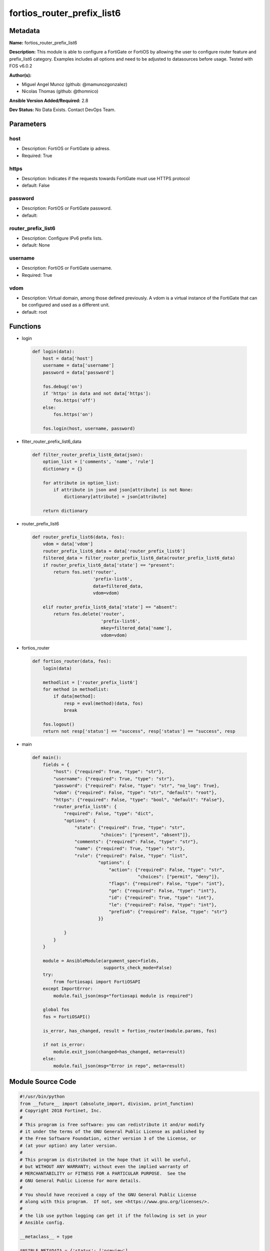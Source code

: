 ===========================
fortios_router_prefix_list6
===========================


Metadata
--------




**Name:** fortios_router_prefix_list6

**Description:** This module is able to configure a FortiGate or FortiOS by allowing the user to configure router feature and prefix_list6 category. Examples includes all options and need to be adjusted to datasources before usage. Tested with FOS v6.0.2


**Author(s):** 

- Miguel Angel Munoz (github: @mamunozgonzalez)

- Nicolas Thomas (github: @thomnico)



**Ansible Version Added/Required:** 2.8

**Dev Status:** No Data Exists. Contact DevOps Team.

Parameters
----------

host
++++

- Description: FortiOS or FortiGate ip adress.

  

- Required: True

https
+++++

- Description: Indicates if the requests towards FortiGate must use HTTPS protocol

  

- default: False

password
++++++++

- Description: FortiOS or FortiGate password.

  

- default: 

router_prefix_list6
+++++++++++++++++++

- Description: Configure IPv6 prefix lists.

  

- default: None

username
++++++++

- Description: FortiOS or FortiGate username.

  

- Required: True

vdom
++++

- Description: Virtual domain, among those defined previously. A vdom is a virtual instance of the FortiGate that can be configured and used as a different unit.

  

- default: root




Functions
---------




- login

 .. code-block:: python

    def login(data):
        host = data['host']
        username = data['username']
        password = data['password']
    
        fos.debug('on')
        if 'https' in data and not data['https']:
            fos.https('off')
        else:
            fos.https('on')
    
        fos.login(host, username, password)
    
    

- filter_router_prefix_list6_data

 .. code-block:: python

    def filter_router_prefix_list6_data(json):
        option_list = ['comments', 'name', 'rule']
        dictionary = {}
    
        for attribute in option_list:
            if attribute in json and json[attribute] is not None:
                dictionary[attribute] = json[attribute]
    
        return dictionary
    
    

- router_prefix_list6

 .. code-block:: python

    def router_prefix_list6(data, fos):
        vdom = data['vdom']
        router_prefix_list6_data = data['router_prefix_list6']
        filtered_data = filter_router_prefix_list6_data(router_prefix_list6_data)
        if router_prefix_list6_data['state'] == "present":
            return fos.set('router',
                           'prefix-list6',
                           data=filtered_data,
                           vdom=vdom)
    
        elif router_prefix_list6_data['state'] == "absent":
            return fos.delete('router',
                              'prefix-list6',
                              mkey=filtered_data['name'],
                              vdom=vdom)
    
    

- fortios_router

 .. code-block:: python

    def fortios_router(data, fos):
        login(data)
    
        methodlist = ['router_prefix_list6']
        for method in methodlist:
            if data[method]:
                resp = eval(method)(data, fos)
                break
    
        fos.logout()
        return not resp['status'] == "success", resp['status'] == "success", resp
    
    

- main

 .. code-block:: python

    def main():
        fields = {
            "host": {"required": True, "type": "str"},
            "username": {"required": True, "type": "str"},
            "password": {"required": False, "type": "str", "no_log": True},
            "vdom": {"required": False, "type": "str", "default": "root"},
            "https": {"required": False, "type": "bool", "default": "False"},
            "router_prefix_list6": {
                "required": False, "type": "dict",
                "options": {
                    "state": {"required": True, "type": "str",
                              "choices": ["present", "absent"]},
                    "comments": {"required": False, "type": "str"},
                    "name": {"required": True, "type": "str"},
                    "rule": {"required": False, "type": "list",
                             "options": {
                                 "action": {"required": False, "type": "str",
                                            "choices": ["permit", "deny"]},
                                 "flags": {"required": False, "type": "int"},
                                 "ge": {"required": False, "type": "int"},
                                 "id": {"required": True, "type": "int"},
                                 "le": {"required": False, "type": "int"},
                                 "prefix6": {"required": False, "type": "str"}
                             }}
    
                }
            }
        }
    
        module = AnsibleModule(argument_spec=fields,
                               supports_check_mode=False)
        try:
            from fortiosapi import FortiOSAPI
        except ImportError:
            module.fail_json(msg="fortiosapi module is required")
    
        global fos
        fos = FortiOSAPI()
    
        is_error, has_changed, result = fortios_router(module.params, fos)
    
        if not is_error:
            module.exit_json(changed=has_changed, meta=result)
        else:
            module.fail_json(msg="Error in repo", meta=result)
    
    



Module Source Code
------------------

.. code-block:: python

    #!/usr/bin/python
    from __future__ import (absolute_import, division, print_function)
    # Copyright 2018 Fortinet, Inc.
    #
    # This program is free software: you can redistribute it and/or modify
    # it under the terms of the GNU General Public License as published by
    # the Free Software Foundation, either version 3 of the License, or
    # (at your option) any later version.
    #
    # This program is distributed in the hope that it will be useful,
    # but WITHOUT ANY WARRANTY; without even the implied warranty of
    # MERCHANTABILITY or FITNESS FOR A PARTICULAR PURPOSE.  See the
    # GNU General Public License for more details.
    #
    # You should have received a copy of the GNU General Public License
    # along with this program.  If not, see <https://www.gnu.org/licenses/>.
    #
    # the lib use python logging can get it if the following is set in your
    # Ansible config.
    
    __metaclass__ = type
    
    ANSIBLE_METADATA = {'status': ['preview'],
                        'supported_by': 'community',
                        'metadata_version': '1.1'}
    
    DOCUMENTATION = '''
    ---
    module: fortios_router_prefix_list6
    short_description: Configure IPv6 prefix lists.
    description:
        - This module is able to configure a FortiGate or FortiOS by
          allowing the user to configure router feature and prefix_list6 category.
          Examples includes all options and need to be adjusted to datasources before usage.
          Tested with FOS v6.0.2
    version_added: "2.8"
    author:
        - Miguel Angel Munoz (@mamunozgonzalez)
        - Nicolas Thomas (@thomnico)
    notes:
        - Requires fortiosapi library developed by Fortinet
        - Run as a local_action in your playbook
    requirements:
        - fortiosapi>=0.9.8
    options:
        host:
           description:
                - FortiOS or FortiGate ip adress.
           required: true
        username:
            description:
                - FortiOS or FortiGate username.
            required: true
        password:
            description:
                - FortiOS or FortiGate password.
            default: ""
        vdom:
            description:
                - Virtual domain, among those defined previously. A vdom is a
                  virtual instance of the FortiGate that can be configured and
                  used as a different unit.
            default: root
        https:
            description:
                - Indicates if the requests towards FortiGate must use HTTPS
                  protocol
            type: bool
            default: false
        router_prefix_list6:
            description:
                - Configure IPv6 prefix lists.
            default: null
            suboptions:
                state:
                    description:
                        - Indicates whether to create or remove the object
                    choices:
                        - present
                        - absent
                comments:
                    description:
                        - Comment.
                name:
                    description:
                        - Name.
                    required: true
                rule:
                    description:
                        - IPv6 prefix list rule.
                    suboptions:
                        action:
                            description:
                                - Permit or deny packets that match this rule.
                            choices:
                                - permit
                                - deny
                        flags:
                            description:
                                - Flags.
                        ge:
                            description:
                                - Minimum prefix length to be matched (0 - 128).
                        id:
                            description:
                                - Rule ID.
                            required: true
                        le:
                            description:
                                - Maximum prefix length to be matched (0 - 128).
                        prefix6:
                            description:
                                - IPv6 prefix to define regular filter criteria, such as "any" or subnets.
    '''
    
    EXAMPLES = '''
    - hosts: localhost
      vars:
       host: "192.168.122.40"
       username: "admin"
       password: ""
       vdom: "root"
      tasks:
      - name: Configure IPv6 prefix lists.
        fortios_router_prefix_list6:
          host:  "{{ host }}"
          username: "{{ username }}"
          password: "{{ password }}"
          vdom:  "{{ vdom }}"
          router_prefix_list6:
            state: "present"
            comments: "<your_own_value>"
            name: "default_name_4"
            rule:
             -
                action: "permit"
                flags: "7"
                ge: "8"
                id:  "9"
                le: "10"
                prefix6: "<your_own_value>"
    '''
    
    RETURN = '''
    build:
      description: Build number of the fortigate image
      returned: always
      type: string
      sample: '1547'
    http_method:
      description: Last method used to provision the content into FortiGate
      returned: always
      type: string
      sample: 'PUT'
    http_status:
      description: Last result given by FortiGate on last operation applied
      returned: always
      type: string
      sample: "200"
    mkey:
      description: Master key (id) used in the last call to FortiGate
      returned: success
      type: string
      sample: "key1"
    name:
      description: Name of the table used to fulfill the request
      returned: always
      type: string
      sample: "urlfilter"
    path:
      description: Path of the table used to fulfill the request
      returned: always
      type: string
      sample: "webfilter"
    revision:
      description: Internal revision number
      returned: always
      type: string
      sample: "17.0.2.10658"
    serial:
      description: Serial number of the unit
      returned: always
      type: string
      sample: "FGVMEVYYQT3AB5352"
    status:
      description: Indication of the operation's result
      returned: always
      type: string
      sample: "success"
    vdom:
      description: Virtual domain used
      returned: always
      type: string
      sample: "root"
    version:
      description: Version of the FortiGate
      returned: always
      type: string
      sample: "v5.6.3"
    
    '''
    
    from ansible.module_utils.basic import AnsibleModule
    
    fos = None
    
    
    def login(data):
        host = data['host']
        username = data['username']
        password = data['password']
    
        fos.debug('on')
        if 'https' in data and not data['https']:
            fos.https('off')
        else:
            fos.https('on')
    
        fos.login(host, username, password)
    
    
    def filter_router_prefix_list6_data(json):
        option_list = ['comments', 'name', 'rule']
        dictionary = {}
    
        for attribute in option_list:
            if attribute in json and json[attribute] is not None:
                dictionary[attribute] = json[attribute]
    
        return dictionary
    
    
    def router_prefix_list6(data, fos):
        vdom = data['vdom']
        router_prefix_list6_data = data['router_prefix_list6']
        filtered_data = filter_router_prefix_list6_data(router_prefix_list6_data)
        if router_prefix_list6_data['state'] == "present":
            return fos.set('router',
                           'prefix-list6',
                           data=filtered_data,
                           vdom=vdom)
    
        elif router_prefix_list6_data['state'] == "absent":
            return fos.delete('router',
                              'prefix-list6',
                              mkey=filtered_data['name'],
                              vdom=vdom)
    
    
    def fortios_router(data, fos):
        login(data)
    
        methodlist = ['router_prefix_list6']
        for method in methodlist:
            if data[method]:
                resp = eval(method)(data, fos)
                break
    
        fos.logout()
        return not resp['status'] == "success", resp['status'] == "success", resp
    
    
    def main():
        fields = {
            "host": {"required": True, "type": "str"},
            "username": {"required": True, "type": "str"},
            "password": {"required": False, "type": "str", "no_log": True},
            "vdom": {"required": False, "type": "str", "default": "root"},
            "https": {"required": False, "type": "bool", "default": "False"},
            "router_prefix_list6": {
                "required": False, "type": "dict",
                "options": {
                    "state": {"required": True, "type": "str",
                              "choices": ["present", "absent"]},
                    "comments": {"required": False, "type": "str"},
                    "name": {"required": True, "type": "str"},
                    "rule": {"required": False, "type": "list",
                             "options": {
                                 "action": {"required": False, "type": "str",
                                            "choices": ["permit", "deny"]},
                                 "flags": {"required": False, "type": "int"},
                                 "ge": {"required": False, "type": "int"},
                                 "id": {"required": True, "type": "int"},
                                 "le": {"required": False, "type": "int"},
                                 "prefix6": {"required": False, "type": "str"}
                             }}
    
                }
            }
        }
    
        module = AnsibleModule(argument_spec=fields,
                               supports_check_mode=False)
        try:
            from fortiosapi import FortiOSAPI
        except ImportError:
            module.fail_json(msg="fortiosapi module is required")
    
        global fos
        fos = FortiOSAPI()
    
        is_error, has_changed, result = fortios_router(module.params, fos)
    
        if not is_error:
            module.exit_json(changed=has_changed, meta=result)
        else:
            module.fail_json(msg="Error in repo", meta=result)
    
    
    if __name__ == '__main__':
        main()


